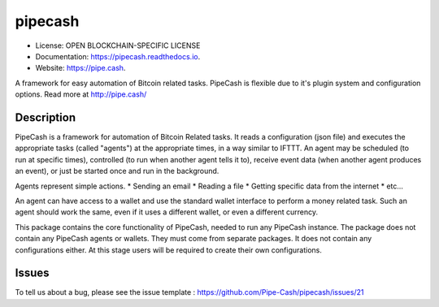 ========
pipecash
========


.. image:: https://img.shields.io/pypi/v/pipecash.svg
        :target: https://pypi.python.org/pypi/pipecash

.. image:: https://img.shields.io/travis/Pipe-Cash/pipecash.svg
        :target: https://travis-ci.org/Pipe-Cash/pipecash

.. image:: https://readthedocs.org/projects/pipecash/badge/?version=latest
        :target: https://pipecash.readthedocs.io/en/latest/?badge=latest
        :alt: Documentation Status


.. image:: https://pyup.io/repos/github/Pipe-Cash/pipecash/shield.svg
     :target: https://pyup.io/repos/github/Pipe-Cash/pipecash/
     :alt: Updates



* License: OPEN BLOCKCHAIN-SPECIFIC LICENSE
* Documentation: https://pipecash.readthedocs.io.
* Website: https://pipe.cash.


A framework for easy automation of Bitcoin related tasks. PipeCash is flexible due to it's plugin system and configuration options. Read more at http://pipe.cash/

Description
------------

PipeCash is a framework for automation of Bitcoin Related tasks.
It reads a configuration (json file) and executes the appropriate tasks (called "agents") at the appropriate times, in a way similar to IFTTT.
An agent may be scheduled (to run at specific times), controlled (to run when another agent tells it to), receive event data (when another agent produces an event), or just be started once and run in the background.

Agents represent simple actions.
* Sending an email
* Reading a file
* Getting specific data from the internet
* etc...

An agent can have access to a wallet and use the standard wallet interface to perform a money related task.
Such an agent should work the same, even if it uses a different wallet, or even a different currency.


This package contains the core functionality of PipeCash, needed to run any PipeCash instance.
The package does not contain any PipeCash agents or wallets. They must come from separate packages.
It does not contain any configurations either.
At this stage users will be required to create their own configurations.

Issues
------
To tell us about a bug, please see the issue template : https://github.com/Pipe-Cash/pipecash/issues/21
